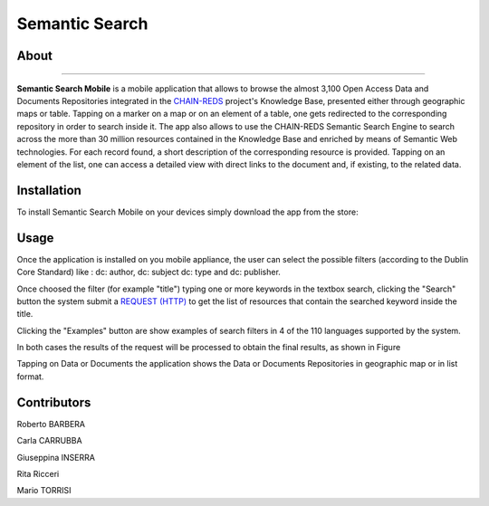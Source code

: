 ***************
Semantic Search  
***************

============
About
============
.. _PROJECT-URL:  https://www.chain-project.eu
.. _SG-URL: https://earthserver-sg.consorzio-cometa.it/
.. _PLAY: https://play.google.com/store/apps/details?id=it.infn.ct.semanticsearch
.. _ITUNES: https://itunes.apple.com/us/app/semantic-search/id816377831?ls=1&mt=8

.. image:: images/appicon.png
   :align: left 
   :target: https://www.chain-project.eu
   :alt: Semantic Search Mobile logo
   :scale: 30%

-------------  

**Semantic Search Mobile** is a mobile application that allows to browse the almost 3,100 Open Access Data and Documents Repositories integrated in the `CHAIN-REDS <https://www.chain-project.eu>`_ project's Knowledge Base, presented either through geographic maps or table.
Tapping on a marker on a map or on an element of a table, one gets redirected to the corresponding repository in order to search inside it. The app also allows to use the CHAIN-REDS Semantic Search Engine to search across the more than 30 million resources contained in the Knowledge Base and enriched by means of Semantic Web technologies. For each record found, a short description of the corresponding resource is provided. Tapping on an element of the list, one can access a detailed view with direct links to the document and, if existing, to the related data. 

   
============
Installation
============

To install Semantic Search Mobile on your devices simply download the app from the store:

|PLAY-STORE| |APP-STORE| 

.. |PLAY-STORE| image:: images/google_play_icon.png
   :align: middle 
   :target: PLAY_
   :alt: Semantic Search Mobile play store
   :scale: 80%

.. |APP-STORE| image:: images/app-store-logo.jpg
   :align: middle
   :target: ITUNES_
   :alt: Semantic Search Mobile app store
   :scale: 80%

============
Usage
============

Once the application is installed on you mobile appliance, the user can select the possible filters (according to the Dublin Core Standard) like : dc: author, dc: subject dc: type and dc: publisher. 

.. image:: images/Mobile_Filter_and_Search.png
   :align: center 
   :scale: 40%

Once choosed the filter (for example "title") typing one or more keywords in the textbox search, clicking the "Search" button the system submit a `REQUEST (HTTP) <https://github.com/csgf/semantic-search-api>`_ to get the list of resources that contain the searched keyword inside the title.

Clicking the "Examples" button are show examples of search filters in 4 of the 110 languages supported by the system.

.. image:: images/Mobile_Example.jpg
   :align: center  
   :scale: 40%


In both cases the results of the request will be processed to obtain the final results, as shown in Figure

.. image:: images/Mobile_ResultSearch.jpg
   :align: center  
   :scale: 40%


Tapping on Data or Documents the application shows the Data or Documents Repositories in geographic map or in list format.

.. image:: images/Mobile_OADR.png
   :align: center  
   :scale: 40%

.. ============
.. References
.. ============

============
Contributors
============

Roberto BARBERA

Carla CARRUBBA

Giuseppina INSERRA

Rita Ricceri

Mario TORRISI

.. Please feel free to contact us any time if you have any questions or comments.

.. _INFN: http://www.ct.infn.it/
.. _DFA: http://www.dfa.unict.it/

.. :Authors:
 
.. `Roberto BARBERA <mailto:roberto.barbera@ct.infn.it>`_ - Italian National Institute of Nuclear Physics (INFN_),

.. `Rita Ricceri <mailto:rita.ricceri@ct.infn.it>`_ - Italian National Institute of Nuclear Physics (INFN_), 
 
.. `Mario TORRISI <mailto:mario.torrisi@ct.infn.it>`_ - University of Catania (DFA_),
 
.. `Giuseppina INSERRA <mailto:giuseppina.inserra@ct.infn.it>`_ - Italian National Institute of Nuclear Physics (INFN_), 

.. `Carla CARRUBBA <mailto:carla.carrubba@ct.infn.it>`_ - Italian National Institute of Nuclear Physics (INFN_)